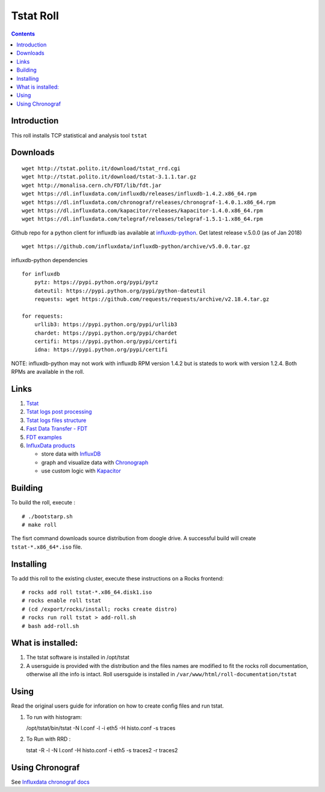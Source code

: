 Tstat Roll
===========

.. contents::

Introduction
-------------
This roll installs TCP statistical and analysis tool ``tstat``

Downloads
-----------
::

    wget http://tstat.polito.it/download/tstat_rrd.cgi
    wget http://tstat.polito.it/download/tstat-3.1.1.tar.gz
    wget http://monalisa.cern.ch/FDT/lib/fdt.jar
    wget https://dl.influxdata.com/influxdb/releases/influxdb-1.4.2.x86_64.rpm
    wget https://dl.influxdata.com/chronograf/releases/chronograf-1.4.0.1.x86_64.rpm
    wget https://dl.influxdata.com/kapacitor/releases/kapacitor-1.4.0.x86_64.rpm
    wget https://dl.influxdata.com/telegraf/releases/telegraf-1.5.1-1.x86_64.rpm

Github repo for a python client for influxdb ias available at `influxdb-python`_.
Get latest release v.5.0.0 (as of Jan 2018) ::

    wget https://github.com/influxdata/influxdb-python/archive/v5.0.0.tar.gz

influxdb-python dependencies ::

    for influxdb 
        pytz: https://pypi.python.org/pypi/pytz
        dateutil: https://pypi.python.org/pypi/python-dateutil
        requests: wget https://github.com/requests/requests/archive/v2.18.4.tar.gz

    for requests: 
        urllib3: https://pypi.python.org/pypi/urllib3
        chardet: https://pypi.python.org/pypi/chardet
        certifi: https://pypi.python.org/pypi/certifi
        idna: https://pypi.python.org/pypi/certifi


NOTE: influxdb-python may not work with influxdb RPM version 1.4.2 but is stateds to work with 
version  1.2.4. Both RPMs are available in the roll.



Links
---------

#. `Tstat`_
#. `Tstat logs post processing`_
#. `Tstat logs files structure`_
#. `Fast Data Transfer - FDT`_
#. `FDT examples`_
#. `InfluxData products`_ 

   + store data with `InfluxDB`_
   + graph and visualize data with `Chronograph`_
   + use custom logic with `Kapacitor`_


Building
---------

To build the roll, execute : ::

    # ./bootstarp.sh
    # make roll

The fisrt command downloads source distribution from doogle drive.
A successful build will create  ``tstat-*.x86_64*.iso`` file.


Installing
------------

To add this roll to the existing cluster, execute these instructions on a Rocks frontend: ::

    # rocks add roll tstat-*.x86_64.disk1.iso
    # rocks enable roll tstat
    # (cd /export/rocks/install; rocks create distro)
    # rocks run roll tstat > add-roll.sh
    # bash add-roll.sh

What is installed:
-------------------

#. The tstat software is installed in /opt/tstat 

#. A usersguide is provided with the distribution and  the files names are modified
   to fit the rocks roll documentation, otherwise all ithe info is intact. 
   Roll usersguide is installed in ``/var/www/html/roll-documentation/tstat``

Using
-------

Read the original users guide for inforation on how to create config files and run tstat.

#. To run with histogram:

   /opt/tstat/bin/tstat -N l.conf -l -i eth5 -H histo.conf -s traces

#. To Run with RRD :
   
   tstat -R -l -N l.conf -H histo.conf -i eth5 -s traces2 -r traces2

Using Chronograf
-------------------

See `Influxdata chronograf docs`_

.. _Tstat : http://tstat.polito.it
.. _Tstat logs files structure: http://tstat.polito.it/measure.shtml#LOG
.. _Tstat logs post processing: https://github.com/straverso/tstat-post-processing
.. _Fast Data Transfer - FDT: http://monalisa.cern.ch/FDT
.. _FDT examples: http://monalisa.cern.ch/FDT/documentation_examples.html
.. _InfluxData products: https://www.influxdata.com/products/
.. _InfluxDB : https://www.influxdata.com/time-series-platform/influxdb/
.. _Chronograph : https://www.influxdata.com/time-series-platform/chronograf/
.. _Kapacitor : https://docs.influxdata.com/kapacitor/v1.4/introduction/getting_started/
.. _influxdb-python : https://github.com/influxdata/influxdb-python
.. _Influxdata chronograf docs : https://docs.influxdata.com/chronograf/v1.4/introduction/getting-started/
